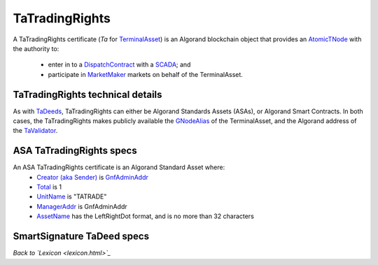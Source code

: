 TaTradingRights
================

A TaTradingRights certificate (`Ta` for `TerminalAsset <terminal-asset.html>`_) is an Algorand
blockchain object that provides an `AtomicTNode <atomic-t-node.html>`_ with the authority to:

   - enter in to a `DispatchContract <dispatch-contract.html>`_ with a `SCADA <scada.html>`_; and
   - participate in `MarketMaker <market-maker.html>`_ markets on behalf of the TerminalAsset.


TaTradingRights technical details
^^^^^^^^^^^^^^^^^^^^^^^^^^^^^^^^^^

As with `TaDeeds <ta-deed.html>`_, TaTradingRights can either be  Algorand Standards Assets (ASAs), or
Algorand Smart Contracts. In both cases, the
TaTradingRights makes publicly available the `GNodeAlias <g-node-alias.html>`_ of the TerminalAsset, and the
Algorand address of the `TaValidator <ta-validator.html>`_.

ASA TaTradingRights specs
^^^^^^^^^^^^^^^^^^^^^^^^^^

An ASA TaTradingRights certificate is an Algorand Standard Asset where:
 - `Creator (aka Sender) <https://developer.algorand.org/docs/get-details/transactions/transactions/#sender>`_ is `GnfAdminAddr <g-node-factory.html#gnfadminaddr>`_
 - `Total <https://developer.algorand.org/docs/get-details/transactions/transactions/#total>`_ is 1
 - `UnitName <https://developer.algorand.org/docs/get-details/transactions/transactions/#unitname>`_ is "TATRADE"
 - `ManagerAddr <https://developer.algorand.org/docs/get-details/transactions/transactions/#manageraddr>`_ is GnfAdminAddr
 - `AssetName <https://developer.algorand.org/docs/get-details/transactions/transactions/#assetname>`_ has the LeftRightDot format, and is no more than 32 characters


SmartSignature TaDeed specs
^^^^^^^^^^^^^^^^^^^^^^^^^^^^

*Back to `Lexicon <lexicon.html>`_*
